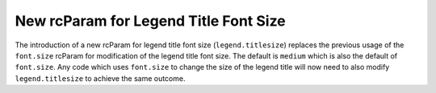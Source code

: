 New rcParam for Legend Title Font Size
``````````````````````````````````````

The introduction of a new rcParam for legend title font size (``legend.titlesize``) replaces the previous usage of the ``font.size`` rcParam for modification of the legend title font size. The default is ``medium`` which is also the default of ``font.size``. Any code which uses ``font.size`` to change the size of the legend title will now need to also modify ``legend.titlesize`` to achieve the same outcome.